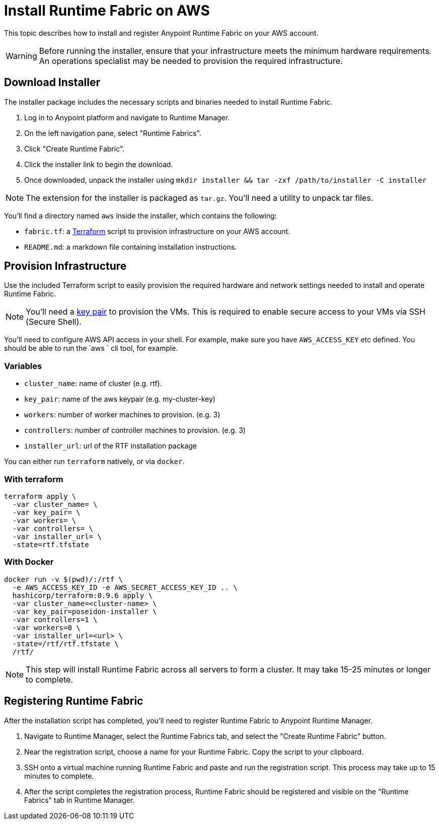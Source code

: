 = Install Runtime Fabric on AWS

This topic describes how to install and register Anypoint Runtime Fabric on your AWS account.

[WARNING]
====
Before running the installer, ensure that your infrastructure meets the minimum hardware requirements. An operations specialist may be needed to provision the required infrastructure.
====

== Download Installer
The installer package includes the necessary scripts and binaries needed to install Runtime Fabric.

. Log in to Anypoint platform and navigate to Runtime Manager.
. On the left navigation pane, select "Runtime Fabrics".
. Click "Create Runtime Fabric".
. Click the installer link to begin the download.
. Once downloaded, unpack the installer using `mkdir installer && tar -zxf /path/to/installer -C installer`

[NOTE]
The extension for the installer is packaged as `tar.gz`. You'll need a utility to unpack tar files.

You'll find a directory named `aws` inside the installer, which contains the following:

* `fabric.tf`: a https://terraform.io/[Terraform] script to provision infrastructure on your AWS account.
* `README.md`: a markdown file containing installation instructions.

== Provision Infrastructure
Use the included Terraform script to easily provision the required hardware and network settings needed to install and operate Runtime Fabric.

[NOTE]
You'll need a https://docs.aws.amazon.com/AWSEC2/latest/UserGuide/ec2-key-pairs.html[key pair] to provision the VMs. This is required to enable secure access to your VMs via SSH (Secure Shell).

You'll need to configure AWS API access in your shell. For example, make sure you have `AWS_ACCESS_KEY` etc defined. You should be able to run the `aws ` cli tool, for example.

=== Variables

* `cluster_name`: name of cluster (e.g. rtf).
* `key_pair`: name of the aws keypair (e.g. my-cluster-key)
* `workers`: number of worker machines to provision. (e.g. 3)
* `controllers`: number of controller machines to provision. (e.g. 3)
* `installer_url`: url of the RTF installation package

You can either run `terraform` natively, or via `docker`.

=== With terraform
```
terraform apply \
  -var cluster_name= \
  -var key_pair= \
  -var workers= \
  -var controllers= \
  -var installer_url= \
  -state=rtf.tfstate
```

=== With Docker
```
docker run -v $(pwd)/:/rtf \
  -e AWS_ACCESS_KEY_ID -e AWS_SECRET_ACCESS_KEY_ID .. \
  hashicorp/terraform:0.9.6 apply \
  -var cluster_name=<cluster-name> \
  -var key_pair=poseidon-installer \
  -var controllers=1 \
  -var workers=0 \
  -var installer_url=<url> \
  -state=/rtf/rtf.tfstate \
  /rtf/
```

[NOTE]
This step will install Runtime Fabric across all servers to form a cluster. It may take 15-25 minutes or longer to complete.

== Registering Runtime Fabric

After the installation script has completed, you'll need to register Runtime Fabric to Anypoint Runtime Manager.

. Navigate to Runtime Manager, select the Runtime Fabrics tab, and select the "Create Runtime Fabric" button.
. Near the registration script, choose a name for your Runtime Fabric. Copy the script to your clipboard.
. SSH onto a virtual machine running Runtime Fabric and paste and run the registration script. This process may take up to 15 minutes to complete.
. After the script completes the registration process, Runtime Fabric should be registered and visible on the "Runtime Fabrics" tab in Runtime Manager.
